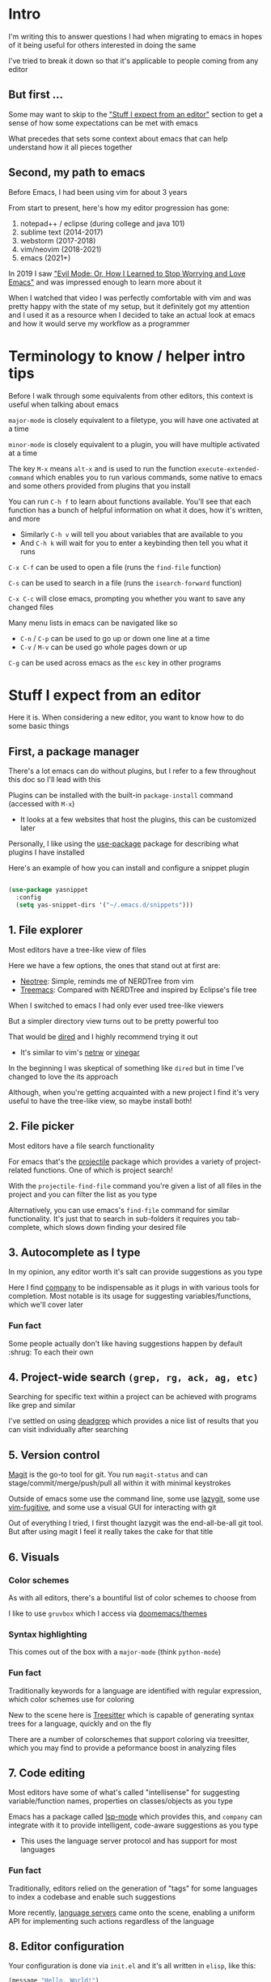 * Intro
I'm writing this to answer questions I had when migrating to emacs in hopes of it being useful for others interested in doing the same

I've tried to break it down so that it's applicable to people coming from any editor

** But first ...
Some may want to skip to the [[#stuff-i-expect-from-an-editor]["Stuff I expect from an editor"]] section to get a sense of how some expectations can be met with emacs

What precedes that sets some context about emacs that can help understand how it all pieces together

** Second, my path to emacs
Before Emacs, I had been using vim for about 3 years

From start to present, here's how my editor progression has gone:
1. notepad++ / eclipse (during college and java 101)
2. sublime text (2014-2017)
3. webstorm (2017-2018)
4. vim/neovim (2018-2021)
5. emacs (2021+)

In 2019 I saw [[https://www.youtube.com/watch?v=JWD1Fpdd4Pc]["Evil Mode: Or, How I Learned to Stop Worrying and Love Emacs"]] and was impressed enough to learn more about it

When I watched that video I was perfectly comfortable with vim and was pretty happy with the state of my setup, but it definitely got my attention and I used it as a resource when I decided to take an actual look at emacs and how it would serve my workflow as a programmer

* Terminology to know / helper intro tips
Before I walk through some equivalents from other editors, this context is useful when talking about emacs

~major-mode~ is closely equivalent to a filetype, you will have one activated at a time

~minor-mode~ is closely equivalent to a plugin, you will have multiple activated at a time

The key ~M-x~ means ~alt-x~ and is used to run the function ~execute-extended-command~ which enables you to run various commands, some native to emacs and some others provided from plugins that you install

You can run ~C-h f~ to learn about functions available. You'll see that each function has a bunch of helpful information on what it does, how it's written, and more
- Similarly ~C-h v~ will tell you about variables that are available to you
- And ~C-h k~ will wait for you to enter a keybinding then tell you what it runs

~C-x C-f~ can be used to open a file (runs the ~find-file~ function)

~C-s~ can be used to search in a file (runs the ~isearch-forward~ function)

~C-x C-c~ will close emacs, prompting you whether you want to save any changed files

Many menu lists in emacs can be navigated like so
- ~C-n~ / ~C-p~ can be used to go up or down one line at a time
- ~C-v~ / ~M-v~ can be used go whole pages down or up

~C-g~ can be used across emacs as the ~esc~ key in other programs

* Stuff I expect from an editor
Here it is. When considering a new editor, you want to know how to do some basic things

** First, a package manager
There's a lot emacs can do without plugins, but I refer to a few throughout this doc so I'll lead with this

Plugins can be installed with the built-in ~package-install~ command (accessed with ~M-x~)
- It looks at a few websites that host the plugins, this can be customized later

Personally, I like using the [[https://github.com/jwiegley/use-package][use-package]] package for describing what plugins I have installed

Here's an example of how you can install and configure a snippet plugin
#+begin_src emacs-lisp

  (use-package yasnippet
    :config
    (setq yas-snippet-dirs '("~/.emacs.d/snippets")))

#+end_src

** 1. File explorer
Most editors have a tree-like view of files

Here we have a few options, the ones that stand out at first are:
- [[https://github.com/jaypei/emacs-neotree][Neotree]]: Simple, reminds me of NERDTree from vim
- [[https://github.com/Alexander-Miller/treemacs#treemacs---a-tree-layout-file-explorer-for-emacs][Treemacs]]: Compared with NERDTree and inspired by Eclipse's file tree

When I switched to emacs I had only ever used tree-like viewers

But a simpler directory view turns out to be pretty powerful too

That would be [[https://www.emacswiki.org/emacs/DiredMode][dired]] and I highly recommend trying it out
- It's similar to vim's [[https://www.vim.org/scripts/script.php?script_id=1075][netrw]] or [[https://github.com/tpope/vim-vinegar][vinegar]]

In the beginning I was skeptical of something like ~dired~ but in time I've changed to love the its approach

Although, when you're getting acquainted with a new project I find it's very useful to have the tree-like view, so maybe install both!

** 2. File picker
Most editors have a file search functionality

For emacs that's the [[https://github.com/bbatsov/projectile][projectile]] package which provides a variety of project-related functions. One of which is project search!

With the ~projectile-find-file~ command you're given a list of all files in the project and you can filter the list as you type

Alternatively, you can use emacs's ~find-file~ command for similar functionality. It's just that to search in sub-folders it requires you tab-complete, which slows down finding your desired file

** 3. Autocomplete as I type
In my opinion, any editor worth it's salt can provide suggestions as you type

Here I find [[https://company-mode.github.io/][company]] to be indispensable as it plugs in with various tools for completion. Most notable is its usage for suggesting variables/functions, which we'll cover later

*** Fun fact
Some people actually don't like having suggestions happen by default :shrug: To each their own

** 4. Project-wide search ~(grep, rg, ack, ag, etc)~
Searching for specific text within a project can be achieved with programs like grep and similar

I've settled on using [[https://github.com/Wilfred/deadgrep][deadgrep]] which provides a nice list of results that you can visit individually after searching

** 5. Version control
[[https://magit.vc/][Magit]] is the go-to tool for git. You run ~magit-status~ and can stage/commit/merge/push/pull all within it with minimal keystrokes

Outside of emacs some use the command line, some use [[https://github.com/jesseduffield/lazygit][lazygit]], some use [[https://github.com/tpope/vim-fugitive][vim-fugitive]], and some use a visual GUI for interacting with git

Out of everything I tried, I first thought lazygit was the end-all-be-all git tool. But after using magit I feel it really takes the cake for that title

** 6. Visuals
*** Color schemes
As with all editors, there's a bountiful list of color schemes to choose from

I like to use ~gruvbox~ which I access via [[https://github.com/doomemacs/themes][doomemacs/themes]]

*** Syntax highlighting
This comes out of the box with a ~major-mode~ (think ~python-mode~)

*** Fun fact
Traditionally keywords for a language are identified with regular expression, which color schemes use for coloring

New to the scene here is [[https://tree-sitter.github.io/tree-sitter/][Treesitter]] which is capable of generating syntax trees for a language, quickly and on the fly

There are a number of colorschemes that support coloring via treesitter, which you may find to provide a peformance boost in analyzing files

** 7. Code editing
Most editors have some of what's called "intellisense" for suggesting variable/function names, properties on classes/objects as you type

Emacs has a package called [[https://github.com/emacs-lsp/lsp-mode/][lsp-mode]] which provides this, and ~company~ can integrate with it to provide intelligent, code-aware suggestions as you type
- This uses the language server protocol and has support for most languages

*** Fun fact
Traditionally, editors relied on the generation of "tags" for some languages to index a codebase and enable such suggestions

More recently, [[https://langserver.org/][language servers]] came onto the scene, enabling a uniform API for implementing such actions regardless of the language

** 8. Editor configuration
Your configuration is done via ~init.el~ and it's all written in ~elisp~, like this:

#+begin_src emacs-lisp
(message "Hello, World!")
#+end_src

If you haven't seen lisp before, this is how you run a function

You can use ~M-x customize~ to interactively change settings, all of which will get saved to ~init.el~

I try to not edit ~init.el~ directly since it's often updated interactively. Instead, I write my configurations to ~my-org-init.org~

These lines in ~init.el~ are what enables me to do that:

#+begin_src emacs-lisp
(require 'org)
(org-babel-load-file
 (expand-file-name "~/dotfiles/emacs/my-org-init.org"))
#+end_src

It converts the org file into a ~.el~ file (learn more about org-mode [[https://orgmode.org/][here]])

** 9. Icons
Everyone likes icons! Emacs users included ;-)

There's a variety of packages that introduce some icons here or there

A few that I use add icons to ~company~'s completions, ~dired~, and the tree-like file viewers

I'm not listing them here since it's simple enough to find them and there's a few options to pick from

** 10. Vim emulation
Many programs offer keyboard navigation that was inspired by vim, like Gmail's ~j/k~ shortcuts for moving down or up

Similarly, many text editors/IDEs offer something similar for file navigation, each with varying levels of implementation

As I mentioned in "my path to emacs", [[https://www.emacswiki.org/emacs/Evil][EVIL mode]] is emac's version of this

I think that EVIL mode is as close to a complete implementation of vim keybindings that exist anywhere--outside of vim itself, that is

For anyone familiar with vim, there are two plugins often used there: ~surround.vim~ and ~sneak.vim~

Here are the equivalents:
- ~surround.vim~ <> [[https://github.com/emacs-evil/evil-surround][evil-surround]]
- ~sneak.vim~    <> [[https://github.com/abo-abo/avy][avy]]

* Emacs specific stuff
*** Modeline
Every text editor/IDE has some ancillary information around the user interface like info on the current file being viewed, how far in a file you've scrolled, some version control information (like which git branch you're on), etc

In emacs that's the [[https://www.emacswiki.org/emacs/ModeLine][modeline]], in vim that is the [[https://vim.fandom.com/wiki/Status_line_to_display_more_information][statusline]], other editors don't allow the customization of this sort of thing

You can install packages like [[https://github.com/seagle0128/doom-modeline][doom-modeline]] (packaged separately from [[https://github.com/doomemacs/doomemacs][Doom Emacs]]) for some nice visual modifications out of the box

I have settled for using the default one
- The one exception is using [[https://github.com/tarsius/minions][minions]] for condensing the list of active packages to just ~;-~ which in an org file shows up as ~(Org ;-)~ which looks like a winky face haha

*** Whichkey
When you begin a keybinding and pause before pressing the next key, [[https://github.com/justbur/emacs-which-key][whichkey]] will show you a list of additional keys you can press and what command they will run

Additionally, you can run the ~which-key-show-keymap~ command on its own to reveal all the available keybindings for whichever mode you're in

I remember while I was still using vim and I saw this emacs package and I knew I *needed* to have it and did find a vim package for it, but to be honest it doesn't live up to the real thing
